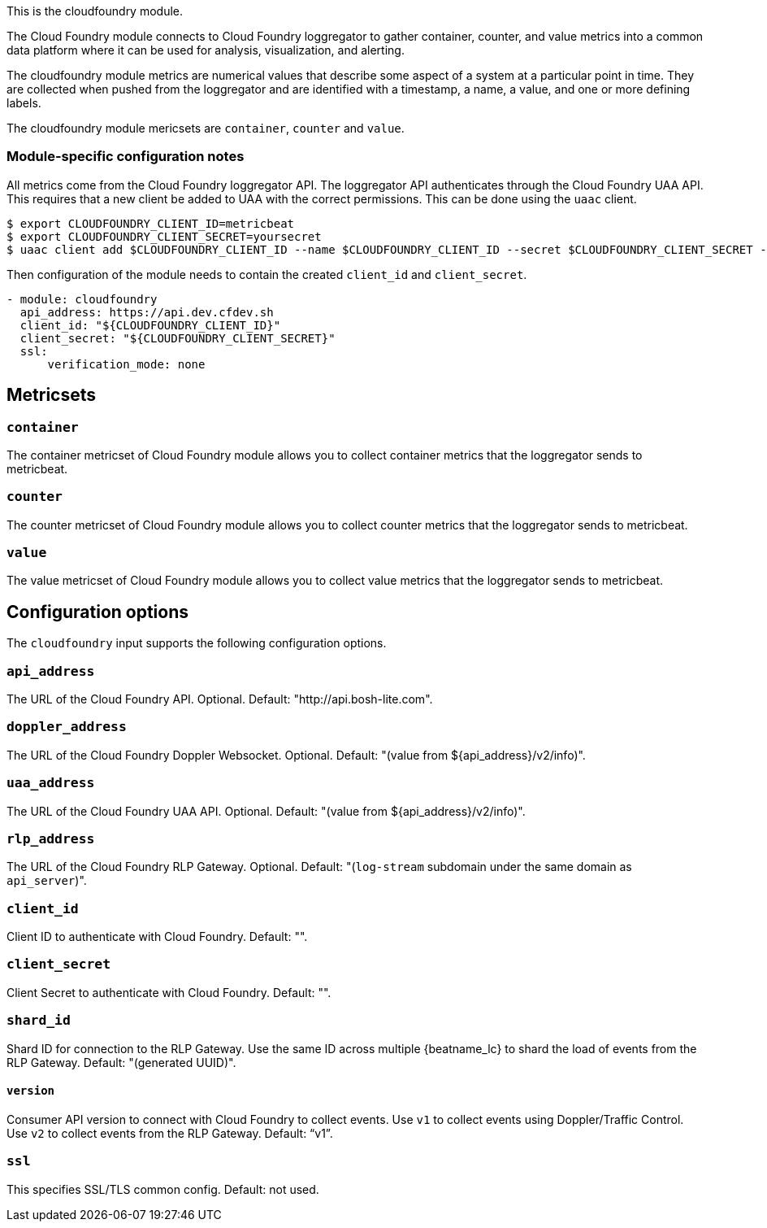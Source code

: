 This is the cloudfoundry module.

The Cloud Foundry module connects to Cloud Foundry loggregator to gather container, counter, and value metrics into a common data platform where it can be used for analysis, visualization, and alerting.


The cloudfoundry module metrics are numerical values that describe some aspect of a system at a particular point in time. They are collected when pushed from the loggregator and are identified with a timestamp, a name, a value, and one or more defining labels.

The cloudfoundry module mericsets are `container`, `counter` and `value`.

[float]
=== Module-specific configuration notes

All metrics come from the Cloud Foundry loggregator API. The loggregator API authenticates through the Cloud Foundry UAA API.
This requires that a new client be added to UAA with the correct permissions. This can be done using the `uaac` client.

[source,bash]
----
$ export CLOUDFOUNDRY_CLIENT_ID=metricbeat
$ export CLOUDFOUNDRY_CLIENT_SECRET=yoursecret
$ uaac client add $CLOUDFOUNDRY_CLIENT_ID --name $CLOUDFOUNDRY_CLIENT_ID --secret $CLOUDFOUNDRY_CLIENT_SECRET --authorized_grant_types client_credentials,refresh_token --authorities doppler.firehose,cloud_controller.admin_read_only
----

Then configuration of the module needs to contain the created `client_id` and `client_secret`.

[source,yaml]
----
- module: cloudfoundry
  api_address: https://api.dev.cfdev.sh
  client_id: "${CLOUDFOUNDRY_CLIENT_ID}"
  client_secret: "${CLOUDFOUNDRY_CLIENT_SECRET}"
  ssl:
      verification_mode: none
----


[float]
== Metricsets

[float]
=== `container`
The container metricset of Cloud Foundry module allows you to collect container metrics that the
loggregator sends to metricbeat.

[float]
=== `counter`
The counter metricset of Cloud Foundry module allows you to collect counter metrics that the
loggregator sends to metricbeat.

[float]
=== `value`
The value metricset of Cloud Foundry module allows you to collect value metrics that the
loggregator sends to metricbeat.


[float]
== Configuration options

The `cloudfoundry` input supports the following configuration options.

[float]
=== `api_address`

The URL of the Cloud Foundry API. Optional. Default: "http://api.bosh-lite.com".

[float]
=== `doppler_address`

The URL of the Cloud Foundry Doppler Websocket. Optional. Default: "(value from ${api_address}/v2/info)".

[float]
=== `uaa_address`

The URL of the Cloud Foundry UAA API. Optional. Default: "(value from ${api_address}/v2/info)".

[float]
=== `rlp_address`

The URL of the Cloud Foundry RLP Gateway. Optional. Default: "(`log-stream` subdomain under the same domain as `api_server`)".

[float]
=== `client_id`

Client ID to authenticate with Cloud Foundry. Default: "".

[float]
=== `client_secret`

Client Secret to authenticate with Cloud Foundry. Default: "".

[float]
=== `shard_id`

Shard ID for connection to the RLP Gateway. Use the same ID across multiple {beatname_lc} to shard the load of events
from the RLP Gateway. Default: "(generated UUID)".

[float]
==== `version`

Consumer API version to connect with Cloud Foundry to collect events. Use `v1` to collect events using Doppler/Traffic Control.
Use `v2` to collect events from the RLP Gateway. Default: "`v1`".

[float]
=== `ssl`

This specifies SSL/TLS common config. Default: not used.
